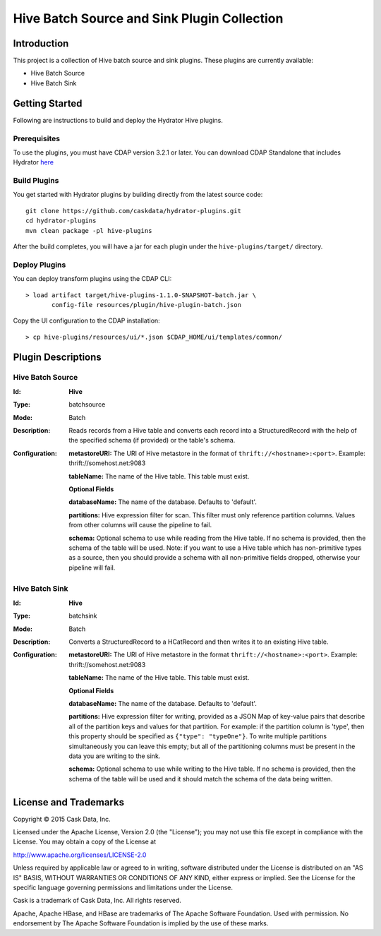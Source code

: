 ============================================
Hive Batch Source and Sink Plugin Collection
============================================

Introduction
============

This project is a collection of Hive batch source and sink plugins. These plugins are currently available:

- Hive Batch Source
- Hive Batch Sink

Getting Started
===============

Following are instructions to build and deploy the Hydrator Hive plugins.

Prerequisites
-------------

To use the plugins, you must have CDAP version 3.2.1 or later. You can download CDAP Standalone that includes Hydrator `here <http://cask.co/downloads>`__

Build Plugins
-------------

You get started with Hydrator plugins by building directly from the latest source code::

  git clone https://github.com/caskdata/hydrator-plugins.git
  cd hydrator-plugins
  mvn clean package -pl hive-plugins

After the build completes, you will have a jar for each plugin under the
``hive-plugins/target/`` directory.

Deploy Plugins
--------------

You can deploy transform plugins using the CDAP CLI::

  > load artifact target/hive-plugins-1.1.0-SNAPSHOT-batch.jar \
         config-file resources/plugin/hive-plugin-batch.json

Copy the UI configuration to the CDAP installation::

  > cp hive-plugins/resources/ui/*.json $CDAP_HOME/ui/templates/common/

Plugin Descriptions
===================

Hive Batch Source
--------------------

:Id:
      **Hive**
:Type:
      batchsource
:Mode:
      Batch
:Description:
      Reads records from a Hive table and converts each record into a StructuredRecord with the help
      of the specified schema (if provided) or the table's schema.
:Configuration:
    **metastoreURI:** The URI of Hive metastore in the format of ``thrift://<hostname>:<port>``.
    Example: thrift://somehost.net:9083

    **tableName:** The name of the Hive table. This table must exist.

    **Optional Fields**

    **databaseName:** The name of the database. Defaults to 'default'.

    **partitions:** Hive expression filter for scan. This filter must only reference partition columns.
    Values from other columns will cause the pipeline to fail.

    **schema:** Optional schema to use while reading from the Hive table. If no schema is provided, then the schema of the
    table will be used. Note: if you want to use a Hive table which has non-primitive types as a source, then you
    should provide a schema with all non-primitive fields dropped, otherwise your pipeline will fail.

Hive Batch Sink
------------------

:Id:
      **Hive**
:Type:
      batchsink
:Mode:
      Batch
:Description:
      Converts a StructuredRecord to a HCatRecord and then writes it to an existing Hive table.
:Configuration:
    **metastoreURI:** The URI of Hive metastore in the format ``thrift://<hostname>:<port>``.
    Example: thrift://somehost.net:9083

    **tableName:** The name of the Hive table. This table must exist.

    **Optional Fields**

    **databaseName:** The name of the database. Defaults to 'default'.

    **partitions:** Hive expression filter for writing, provided as a JSON Map of key-value pairs that describe all of the
    partition keys and values for that partition. For example: if the partition column is 'type', then this property
    should be specified as ``{"type": "typeOne"}``.
    To write multiple partitions simultaneously you can leave this empty; but all of the partitioning columns must
    be present in the data you are writing to the sink.

    **schema:** Optional schema to use while writing to the Hive table. If no schema is provided, then the schema of the
    table will be used and it should match the schema of the data being written.

License and Trademarks
======================

Copyright © 2015 Cask Data, Inc.

Licensed under the Apache License, Version 2.0 (the "License"); you may not use this file except
in compliance with the License. You may obtain a copy of the License at

http://www.apache.org/licenses/LICENSE-2.0

Unless required by applicable law or agreed to in writing, software distributed under the
License is distributed on an "AS IS" BASIS, WITHOUT WARRANTIES OR CONDITIONS OF ANY KIND,
either express or implied. See the License for the specific language governing permissions
and limitations under the License.

Cask is a trademark of Cask Data, Inc. All rights reserved.

Apache, Apache HBase, and HBase are trademarks of The Apache Software Foundation. Used with
permission. No endorsement by The Apache Software Foundation is implied by the use of these marks.

